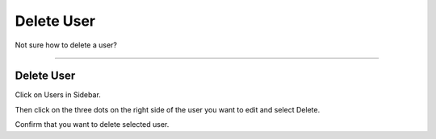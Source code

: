 ***********
Delete User
***********

Not sure how to delete a user?

----

Delete User
===========

Click on Users in Sidebar.

.. TODO::

    Add Screenshot Click on Users in Sidebar

Then click on the three dots on the right side of the user you want to edit and select Delete.

.. TODO::

    Add Screenshot Select Edit from dropdown menu

Confirm that you want to delete selected user.

.. TODO::

    Add Screenshot Confirm Delete User Dialog
